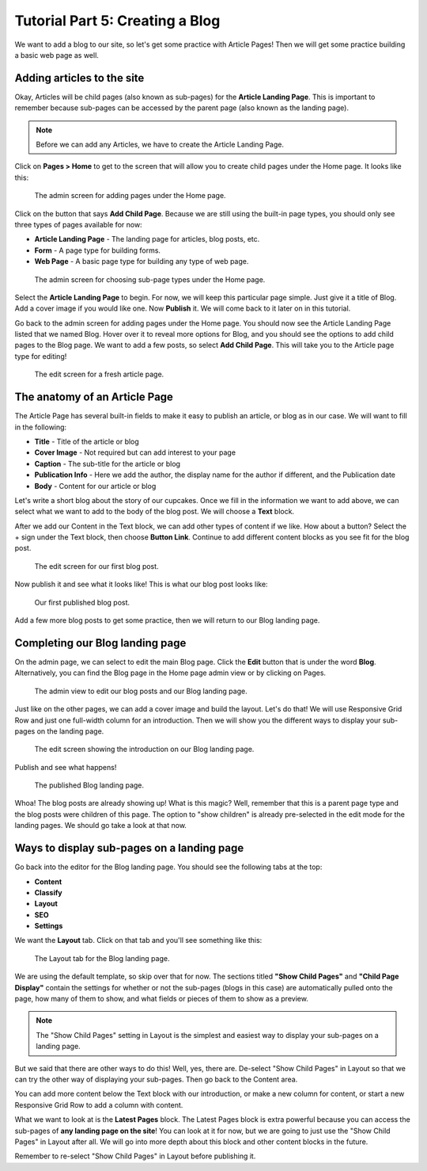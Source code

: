 Tutorial Part 5: Creating a Blog
================================

We want to add a blog to our site, so let's get some practice with Article Pages!
Then we will get some practice building a basic web page as well.

Adding articles to the site
---------------------------

Okay, Articles will be child pages (also known as sub-pages) for the **Article Landing Page**. This
is important to remember because sub-pages can be accessed by the parent page (also known as the
landing page).

.. note::
    Before we can add any Articles, we have to create the Article Landing Page.

Click on **Pages > Home** to get to the screen that will allow you to create child pages under the Home page.
It looks like this:

.. figure:: img/tutorial_home_child_edit1.png
    :alt: Screen for adding pages under the Home page.

    The admin screen for adding pages under the Home page.

Click on the button that says **Add Child Page**. Because we are still using the built-in page types, you should
only see three types of pages available for now:

* **Article Landing Page** - The landing page for articles, blog posts, etc.

* **Form** - A page type for building forms.

* **Web Page** - A basic page type for building any type of web page.

.. figure:: img/tutorial_home_child_edit2.png
    :alt: Screen for Home page sub-page types.

    The admin screen for choosing sub-page types under the Home page.

Select the **Article Landing Page** to begin. For now, we will keep this particular page simple.
Just give it a title of Blog. Add a cover image if you would like one. Now **Publish** it. We will
come back to it later on in this tutorial.

Go back to the admin screen for adding pages under the Home page. You should now see the Article Landing
Page listed that we named Blog. Hover over it to reveal more options for Blog, and you should see the options
to add child pages to the Blog page. We want to add a few posts, so select **Add Child Page**. This will
take you to the Article page type for editing!

.. figure:: img/tutorial_blank_article.png
    :alt: A fresh article page in edit mode.

    The edit screen for a fresh article page.

The anatomy of an Article Page
------------------------------

The Article Page has several built-in fields to make it easy to publish an article, or blog as in our
case. We will want to fill in the following:

* **Title** - Title of the article or blog

* **Cover Image** - Not required but can add interest to your page

* **Caption** - The sub-title for the article or blog

* **Publication Info** - Here we add the author, the display name for the author if different, and the Publication date

* **Body** - Content for our article or blog

Let's write a short blog about the story of our cupcakes. Once we fill in the information we want to add above, we
can select what we want to add to the body of the blog post. We will choose a **Text** block.

After we add our Content in the Text block, we can add other types of content if we like. How about a button?
Select the + sign under the Text block, then choose **Button Link**. Continue to add different content blocks
as you see fit for the blog post.

.. figure:: img/tutorial_blog_post_edit.png
    :alt: The edit screen for our first blog post.

    The edit screen for our first blog post.

Now publish it and see what it looks like! This is what our blog post looks like:

.. figure:: img/tutorial_blog_post_published.png
    :alt: Our first published blog post.

    Our first published blog post.

Add a few more blog posts to get some practice, then we will return to our Blog landing page.

Completing our Blog landing page
--------------------------------

On the admin page, we can select to edit the main Blog page. Click the **Edit** button that is under the
word **Blog**. Alternatively, you can find the Blog page in the Home page admin view or by clicking on Pages.

.. figure:: img/tutorial_blog_admin_view.png
    :alt: Admin view to edit our pages.

    The admin view to edit our blog posts and our Blog landing page.

Just like on the other pages, we can add a cover image and build the layout. Let's do that! We will use
Responsive Grid Row and just one full-width column for an introduction. Then we will show you the different
ways to display your sub-pages on the landing page.

.. figure:: img/tutorial_blog_landing_edit1.png
    :alt: The edit screen showing our intro on Blog page

    The edit screen showing the introduction on our Blog landing page.

Publish and see what happens!

.. figure:: img/tutorial_blog_landing_published.png
    :alt: Our published Blog page

    The published Blog landing page.

Whoa! The blog posts are already showing up! What is this magic? Well, remember that this is a parent page type
and the blog posts were children of this page. The option to "show children" is already pre-selected in the edit mode
for the landing pages. We should go take a look at that now.

Ways to display sub-pages on a landing page
-------------------------------------------

Go back into the editor for the Blog landing page. You should see the following tabs at the top:

* **Content**

* **Classify**

* **Layout**

* **SEO**

* **Settings**

We want the **Layout** tab. Click on that tab and you'll see something like this:

.. figure:: img/tutorial_blog_landing_layout_tab.png
    :alt: The Layout tab for the Blog landing page

    The Layout tab for the Blog landing page.

We are using the default template, so skip over that for now. The sections titled
**"Show Child Pages"** and **"Child Page Display"** contain the settings for whether or not
the sub-pages (blogs in this case) are automatically pulled onto the page, how many
of them to show, and what fields or pieces of them to show as a preview.

.. note::
    The "Show Child Pages" setting in Layout is the simplest and easiest way to display
    your sub-pages on a landing page.

But we said that there are other ways to do this! Well, yes, there are. De-select "Show Child Pages"
in Layout so that we can try the other way of displaying your sub-pages. Then go back to the Content area.

You can add more content below the Text block with our introduction, or make a new column for content, or start
a new Responsive Grid Row to add a column with content.

What we want to look at is the **Latest Pages** block. The Latest Pages block is extra powerful because you can access
the sub-pages of **any landing page on the site**! You can look at it for now, but we are going to just use the "Show Child Pages"
in Layout after all. We will go into more depth about this block and other content blocks in the future.

Remember to re-select "Show Child Pages" in Layout before publishing it.
